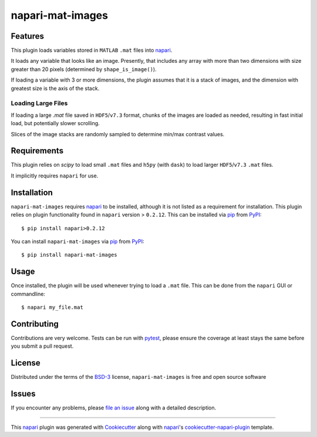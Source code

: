 =================
napari-mat-images
=================

.. image:: https://img.shields.io/pypi/v/napari-mat-images.svg
    :target: https://pypi.org/project/napari-mat-images
    :alt: PyPI version

.. image:: https://img.shields.io/pypi/pyversions/napari-mat-images.svg
    :target: https://pypi.org/project/napari-mat-images
    :alt: Python versions

.. image:: https://dev.azure.com/hectormz-1/napari-mat-images/_apis/build/status/hectormz.napari-mat-images?branchName=master
    :target: https://dev.azure.com/hectormz-1/napari-mat-images/_build/latest?definitionId=1&branchName=master
    :alt: See Build Status on Azure Pipelines

Features
--------

This plugin loads variables stored in ``MATLAB`` ``.mat`` files into `napari`_.

It loads any variable that looks like an image.
Presently, that includes any array with more than two dimensions with size greater than 20 pixels (determined by ``shape_is_image()``).

If loading a variable with 3 or more dimensions, the plugin assumes that it is a stack of images, and the dimension with greatest size is the axis of the stack.


Loading Large Files
===================

If loading a large `.mat` file saved in ``HDF5``/``v7.3`` format, chunks of the images are loaded as needed, resulting in fast initial load, but potentially slower scrolling.

Slices of the image stacks are randomly sampled to determine min/max contrast values.


Requirements
------------

This plugin relies on `scipy` to load small ``.mat`` files and ``h5py`` (with ``dask``) to load larger ``HDF5``/``v7.3`` ``.mat`` files.

It implicitly requires ``napari`` for use.


Installation
------------

``napari-mat-images`` requires `napari`_ to be installed, although it is not listed as a requirement for installation.
This plugin relies on plugin functionality found in ``napari`` version > ``0.2.12``.
This can be installed via `pip`_ from `PyPI`_::

    $ pip install napari>0.2.12

You can install ``napari-mat-images`` via `pip`_ from `PyPI`_::

    $ pip install napari-mat-images


Usage
-----

Once installed, the plugin will be used whenever trying to load a ``.mat`` file.
This can be done from the ``napari`` GUI or commandline::

    $ napari my_file.mat

Contributing
------------
Contributions are very welcome. Tests can be run with `pytest`_, please ensure
the coverage at least stays the same before you submit a pull request.

License
-------

Distributed under the terms of the `BSD-3`_ license,
``napari-mat-images`` is free and open source software


Issues
------

If you encounter any problems, please `file an issue`_ along with a detailed description.

----

This `napari`_ plugin was generated with `Cookiecutter`_ along with `napari`_'s `cookiecutter-napari-plugin`_ template.

.. _`Cookiecutter`: https://github.com/audreyr/cookiecutter
.. _`BSD-3`: http://opensource.org/licenses/BSD-3-Clause
.. _`cookiecutter-napari-plugin`: https://github.com/napari/cookiecutter-napari-plugin
.. _`file an issue`: https://github.com/hectormz/napari-mat-images/issues
.. _`napari`: https://github.com/napari/napari
.. _`pytest`: https://docs.pytest.org/en/latest/
.. _`pip`: https://pypi.org/project/pip/
.. _`PyPI`: https://pypi.org/project
